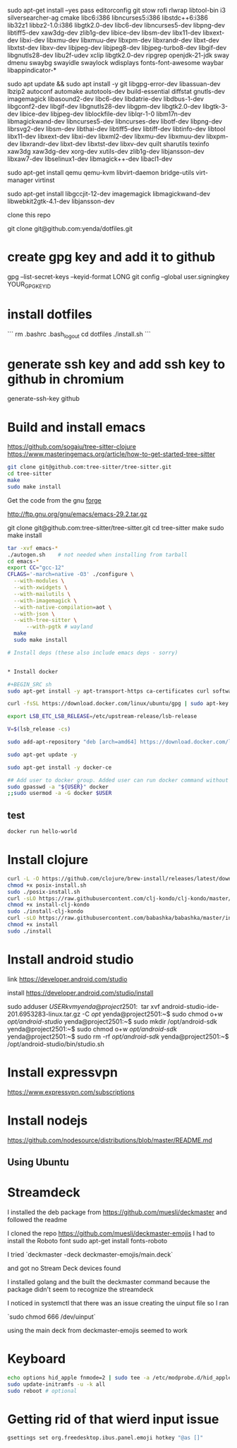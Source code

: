 sudo apt-get install --yes pass editorconfig git stow rofi rlwrap libtool-bin i3 silversearcher-ag cmake libc6:i386 libncurses5:i386 libstdc++6:i386 lib32z1 libbz2-1.0:i386 libgtk2.0-dev libc6-dev  libncurses5-dev libpng-dev libtiff5-dev xaw3dg-dev zlib1g-dev libice-dev libsm-dev libx11-dev libxext-dev libxi-dev libxmu-dev libxmuu-dev libxpm-dev libxrandr-dev libxt-dev libxtst-dev libxv-dev libjpeg-dev libjpeg8-dev libjpeg-turbo8-dev libgif-dev libgnutls28-dev libu2f-udev xclip libgtk2.0-dev ripgrep openjdk-21-jdk sway dmenu swaybg swayidle swaylock wdisplays fonts-font-awesome waybar libappindicator-* 

sudo apt update && sudo apt install -y git libgpg-error-dev libassuan-dev lbzip2 autoconf automake autotools-dev build-essential diffstat gnutls-dev imagemagick libasound2-dev libc6-dev libdatrie-dev libdbus-1-dev libgconf2-dev libgif-dev libgnutls28-dev libgpm-dev libgtk2.0-dev libgtk-3-dev libice-dev libjpeg-dev liblockfile-dev liblqr-1-0 libm17n-dev libmagickwand-dev libncurses5-dev libncurses-dev libotf-dev libpng-dev librsvg2-dev libsm-dev libthai-dev libtiff5-dev libtiff-dev libtinfo-dev libtool  libx11-dev libxext-dev libxi-dev libxml2-dev libxmu-dev libxmuu-dev libxpm-dev libxrandr-dev libxt-dev libxtst-dev libxv-dev quilt sharutils texinfo xaw3dg xaw3dg-dev xorg-dev xutils-dev zlib1g-dev libjansson-dev libxaw7-dev libselinux1-dev libmagick++-dev libacl1-dev

# qemu
sudo apt-get install qemu qemu-kvm libvirt-daemon bridge-utils virt-manager virtinst
# emacs
sudo apt-get install libgccjit-12-dev imagemagick libmagickwand-dev libwebkit2gtk-4.1-dev libjansson-dev

clone this repo

git clone git@github.com:yenda/dotfiles.git

* create gpg key and add it to github

gpg --list-secret-keys --keyid-format LONG
git config --global user.signingkey YOUR_GPG_KEY_ID

* install dotfiles

```
rm .bashrc .bash_logout
cd dotfiles
./install.sh
```

* generate ssh key and add ssh key to github in chromium
generate-ssh-key github

* Build and install emacs

https://github.com/sogaiu/tree-sitter-clojure
https://www.masteringemacs.org/article/how-to-get-started-tree-sitter

#+BEGIN_SRC sh
  git clone git@github.com:tree-sitter/tree-sitter.git
  cd tree-sitter
  make
  sudo make install
#+END_SRC

Get the code from the gnu [[http://ftp.gnu.org/gnu/emacs/][forge]]

http://ftp.gnu.org/gnu/emacs/emacs-29.2.tar.gz

git clone git@github.com:tree-sitter/tree-sitter.git
cd tree-sitter
make
sudo make install

#+BEGIN_SRC sh
  tar -xvf emacs-*
  ./autogen.sh    # not needed when installing from tarball
  cd emacs-*
  export CC="gcc-12"
  CFLAGS='-march=native -O3' ./configure \
	--with-modules \
	--with-xwidgets \
	--with-mailutils \
	--with-imagemagick \
	--with-native-compilation=aot \
	--with-json \
	--with-tree-sitter \
        --with-pgtk # wayland
    make
    sudo make install
#+END_SRC

#+BEGIN_SRC sh
# Install deps (these also include emacs deps - sorry)


* Install docker

#+BEGIN_SRC sh
sudo apt-get install -y apt-transport-https ca-certificates curl software-properties-common

curl -fsSL https://download.docker.com/linux/ubuntu/gpg | sudo apt-key add -

export LSB_ETC_LSB_RELEASE=/etc/upstream-release/lsb-release

V=$(lsb_release -cs)

sudo add-apt-repository "deb [arch=amd64] https://download.docker.com/linux/ubuntu jammy stable"

sudo apt-get update -y

sudo apt-get install -y docker-ce

## Add user to docker group. Added user can run docker command without sudo command
sudo gpasswd -a "${USER}" docker
;;sudo usermod -a -G docker $USER
#+END_SRC

** test

#+BEGIN_SRC sh
docker run hello-world
#+END_SRC


* Install clojure

#+BEGIN_SRC sh
curl -L -O https://github.com/clojure/brew-install/releases/latest/download/posix-install.sh
chmod +x posix-install.sh
sudo ./posix-install.sh
curl -sLO https://raw.githubusercontent.com/clj-kondo/clj-kondo/master/script/install-clj-kondo
chmod +x install-clj-kondo
sudo ./install-clj-kondo
curl -sLO https://raw.githubusercontent.com/babashka/babashka/master/install
chmod +x install
sudo ./install
#+END_SRC

* Install android studio

link
https://developer.android.com/studio

install
https://developer.android.com/studio/install

sudo adduser $USER kvm

yenda@project2501:~$ tar xvf android-studio-ide-201.6953283-linux.tar.gz -C /opt/
yenda@project2501:~$ sudo chmod o+w /opt/android-studio/
yenda@project2501:~$ sudo mkdir /opt/android-sdk
yenda@project2501:~$ sudo chmod o+w /opt/android-sdk/
yenda@project2501:~$ sudo rm -rf /opt/android-sdk/
yenda@project2501:~$ /opt/android-studio/bin/studio.sh 

* Install expressvpn
https://www.expressvpn.com/subscriptions

* Install nodejs

https://github.com/nodesource/distributions/blob/master/README.md

** Using Ubuntu

* Streamdeck

  I installed the deb package from https://github.com/muesli/deckmaster and followed the readme
  

  I cloned the repo https://github.com/muesli/deckmaster-emojis
  I had to install the Roboto font 
  sudo apt-get install fonts-roboto

  I tried `deckmaster -deck deckmaster-emojis/main.deck`

  and got no Stream Deck devices found


  I installed golang and the built the deckmaster command because the package didn't seem to recognize the streamdeck

  I noticed in systemctl that there was an issue creating the uinput file so I ran

  `sudo chmod 666 /dev/uinput`

  using the main deck from deckmaster-emojis seemed to work

* Keyboard


#+BEGIN_SRC sh
  echo options hid_apple fnmode=2 | sudo tee -a /etc/modprobe.d/hid_apple.conf
  sudo update-initramfs -u -k all
  sudo reboot # optional
#+END_SRC

* Getting rid of that wierd input issue

#+BEGIN_SRC sh
gsettings set org.freedesktop.ibus.panel.emoji hotkey "@as []"
#+END_SRC

